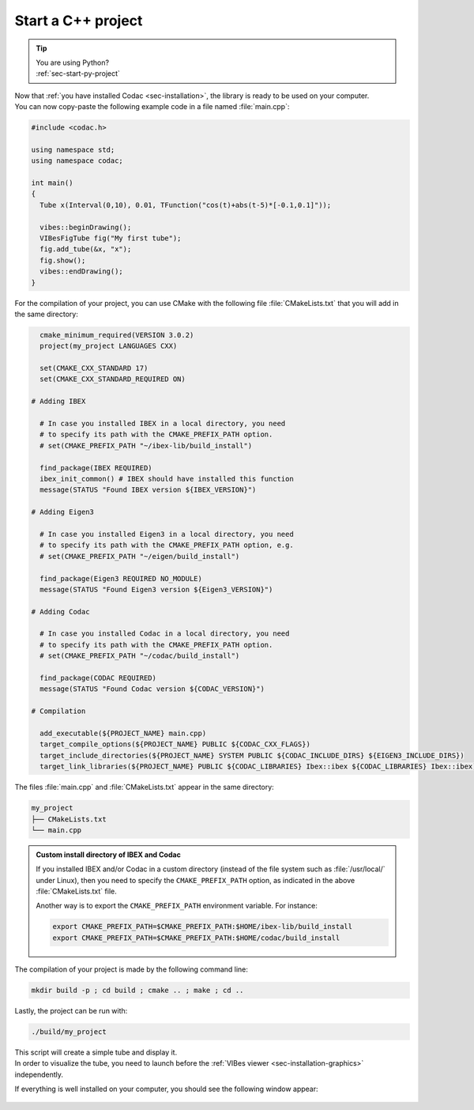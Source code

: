 .. _sec-start-cpp-project:

###################
Start a C++ project
###################

.. tip::
   | You are using Python?
   | :ref:`sec-start-py-project`

| Now that :ref:`you have installed Codac <sec-installation>`, the library is ready to be used on your computer.
| You can now copy-paste the following example code in a file named :file:`main.cpp`:

.. code-block:: c++

  #include <codac.h>
  
  using namespace std;
  using namespace codac;
  
  int main()
  {
    Tube x(Interval(0,10), 0.01, TFunction("cos(t)+abs(t-5)*[-0.1,0.1]"));

    vibes::beginDrawing();
    VIBesFigTube fig("My first tube");
    fig.add_tube(&x, "x");
    fig.show();
    vibes::endDrawing();
  }

For the compilation of your project, you can use CMake with the following file :file:`CMakeLists.txt` that you will add in the same directory:

.. code-block:: cmake

    cmake_minimum_required(VERSION 3.0.2)
    project(my_project LANGUAGES CXX)

    set(CMAKE_CXX_STANDARD 17)
    set(CMAKE_CXX_STANDARD_REQUIRED ON)

  # Adding IBEX

    # In case you installed IBEX in a local directory, you need 
    # to specify its path with the CMAKE_PREFIX_PATH option.
    # set(CMAKE_PREFIX_PATH "~/ibex-lib/build_install")

    find_package(IBEX REQUIRED)
    ibex_init_common() # IBEX should have installed this function
    message(STATUS "Found IBEX version ${IBEX_VERSION}")

  # Adding Eigen3

    # In case you installed Eigen3 in a local directory, you need
    # to specify its path with the CMAKE_PREFIX_PATH option, e.g.
    # set(CMAKE_PREFIX_PATH "~/eigen/build_install")

    find_package(Eigen3 REQUIRED NO_MODULE)
    message(STATUS "Found Eigen3 version ${Eigen3_VERSION}")

  # Adding Codac

    # In case you installed Codac in a local directory, you need 
    # to specify its path with the CMAKE_PREFIX_PATH option.
    # set(CMAKE_PREFIX_PATH "~/codac/build_install")

    find_package(CODAC REQUIRED)
    message(STATUS "Found Codac version ${CODAC_VERSION}")

  # Compilation

    add_executable(${PROJECT_NAME} main.cpp)
    target_compile_options(${PROJECT_NAME} PUBLIC ${CODAC_CXX_FLAGS})
    target_include_directories(${PROJECT_NAME} SYSTEM PUBLIC ${CODAC_INCLUDE_DIRS} ${EIGEN3_INCLUDE_DIRS})
    target_link_libraries(${PROJECT_NAME} PUBLIC ${CODAC_LIBRARIES} Ibex::ibex ${CODAC_LIBRARIES} Ibex::ibex)


The files :file:`main.cpp` and :file:`CMakeLists.txt` appear in the same directory:

.. code-block:: bash

  my_project
  ├── CMakeLists.txt
  └── main.cpp

.. .. note::
.. 
..   `Eigen <http://eigen.tuxfamily.org/index.php?title=Main_Page>`_ is also currently a dependency of the library.


.. admonition:: Custom install directory of IBEX and Codac
  
  If you installed IBEX and/or Codac in a custom directory (instead of the file system such as :file:`/usr/local/` under Linux),
  then you need to specify the ``CMAKE_PREFIX_PATH`` option, as indicated in the above :file:`CMakeLists.txt` file.

  Another way is to export the ``CMAKE_PREFIX_PATH`` environment variable. For instance:

  .. code-block:: bash

    export CMAKE_PREFIX_PATH=$CMAKE_PREFIX_PATH:$HOME/ibex-lib/build_install
    export CMAKE_PREFIX_PATH=$CMAKE_PREFIX_PATH:$HOME/codac/build_install

The compilation of your project is made by the following command line:

.. code-block:: bash

  mkdir build -p ; cd build ; cmake .. ; make ; cd ..

Lastly, the project can be run with:

.. code-block:: bash

  ./build/my_project

| This script will create a simple tube and display it.
| In order to visualize the tube, you need to launch before the :ref:`VIBes viewer <sec-installation-graphics>` independently.

If everything is well installed on your computer, you should see the following window appear:

.. Figure:: img/helloworld.png